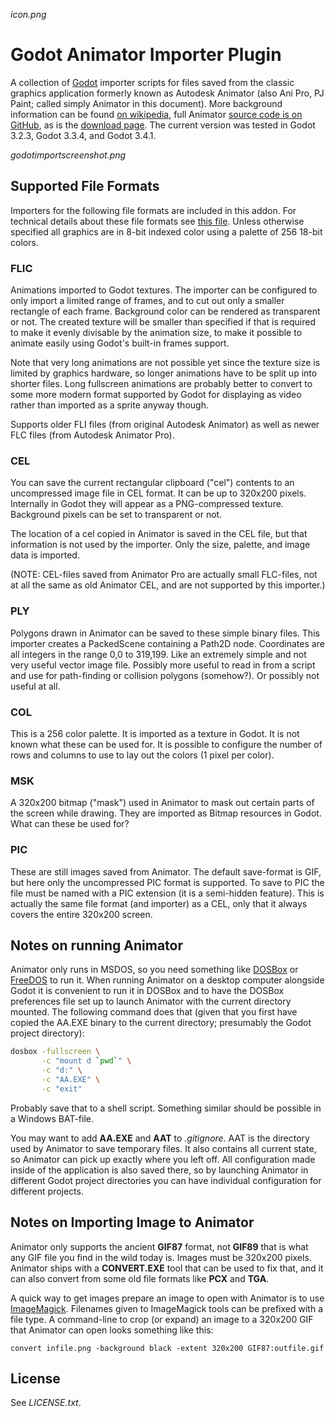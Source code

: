 [[icon.png]]
* Godot Animator Importer Plugin
A collection of [[https://godotengine.org/][Godot]] importer scripts for files saved from the classic graphics
application formerly known as Autodesk Animator (also Ani Pro, PJ Paint; called
simply Animator in this document). More background information can be found
[[https://en.wikipedia.org/wiki/Autodesk_Animator][on wikipedia]], full Animator [[https://github.com/AnimatorPro/Animator-Pro][source code is on GitHub]], as is the [[https://github.com/AnimatorPro/Animator-Pro/downloads][download page]].
The current version was tested in Godot 3.2.3, Godot 3.3.4, and Godot 3.4.1.

[[godotimportscreenshot.png]]

** Supported File Formats
Importers for the following file formats are
included in this addon. For technical details about
these file formats see [[https://github.com/AnimatorPro/Animator-Pro/blob/master/src/V/FILES.DOC][this file]]. Unless otherwise
specified all graphics are in 8-bit indexed color
using a palette of 256 18-bit colors.

*** FLIC
Animations imported to Godot textures. The importer can be configured
to only import a limited range of frames, and to cut out
only a smaller rectangle of each frame. Background color can be
rendered as transparent or not. The created texture will be smaller
than specified if that is required to make it evenly divisable by
the animation size, to make it possible to animate easily using
Godot's built-in frames support.

Note that very long animations are not possible yet since the texture size is
limited by graphics hardware, so longer animations have to be split up into
shorter files. Long fullscreen animations are probably better to convert to some
more modern format supported by Godot for displaying as video rather than
imported as a sprite anyway though.

Supports older FLI files (from original Autodesk Animator) as well
as newer FLC files (from Autodesk Animator Pro).
*** CEL
You can save the current rectangular clipboard ("cel") contents
to an uncompressed image file in CEL format. It can be up to
320x200 pixels. Internally in Godot they will appear as a PNG-compressed
texture. Background pixels can be set to transparent or not.

The location of a cel copied in Animator is saved in the CEL file,
but that information is not used by the importer. Only the size,
palette, and image data is imported.

(NOTE: CEL-files saved from Animator Pro are actually small FLC-files,
not at all the same as old Animator CEL, and are not supported by
this importer.)
*** PLY
Polygons drawn in Animator can be saved to these simple binary files.
This importer creates a PackedScene containing a Path2D node. Coordinates
are all integers in the range 0,0 to 319,199. Like an extremely
simple and not very useful vector image file. Possibly more useful
to read in from a script and use for path-finding or collision
polygons (somehow?). Or possibly not useful at all.

*** COL
This is a 256 color palette. It is imported as a texture in Godot.
It is not known what these can be used for. It is possible to
configure the number of rows and columns to use to lay out the
colors (1 pixel per color).

*** MSK
A 320x200 bitmap ("mask") used in Animator to mask out certain parts
of the screen while drawing. They are imported as Bitmap resources
in Godot. What can these be used for?

*** PIC
These are still images saved from Animator. The default
save-format is GIF, but here only the uncompressed PIC
format is supported. To save to PIC the file must be
named with a PIC extension (it is a semi-hidden feature).
This is actually the same file format (and importer) as a CEL, only
that it always covers the entire 320x200 screen.

** Notes on running Animator
Animator only runs in MSDOS, so you need something like [[https://www.dosbox.com/][DOSBox]] or [[https://www.freedos.org/][FreeDOS]] to run
it. When running Animator on a desktop computer alongside Godot it
is convenient to run it in DOSBox and to have the DOSBox
preferences file set up to launch Animator with the current
directory mounted. The following command does that (given that
you first have copied the AA.EXE binary to the current directory;
presumably the Godot project directory):

#+BEGIN_SRC sh
dosbox -fullscreen \
       -c "mount d `pwd`" \
       -c "d:" \
       -c "AA.EXE" \
       -c "exit"
#+END_SRC

Probably save that to a shell script. Something similar should
be possible in a Windows BAT-file.

You may want to add *AA.EXE* and *AAT* to /.gitignore/. AAT
is the directory used by Animator to save temporary files. It
also contains all current state, so Animator can pick up exactly
where you left off. All configuration made inside of the application
is also saved there, so by launching Animator in different Godot
project directories you can have individual configuration for
different projects.
** Notes on Importing Image to Animator
Animator only supports the ancient *GIF87* format, not
*GIF89* that is what any GIF file you find in the wild
today is. Images must be 320x200 pixels.
Animator ships with a *CONVERT.EXE* tool
that can be used to fix that, and it can also convert
from some old file formats like *PCX* and *TGA*.

A quick way to get images prepare an image to open
with Animator is to use [[https://www.imagemagick.org][ImageMagick]]. Filenames given
to ImageMagick tools can be prefixed with a file type.
A command-line to crop (or expand) an image to a 320x200
GIF that Animator can open looks something like this:
#+BEGIN_SRC shell
convert infile.png -background black -extent 320x200 GIF87:outfile.gif
#+END_SRC
** License
See [[LICENSE.txt]].
